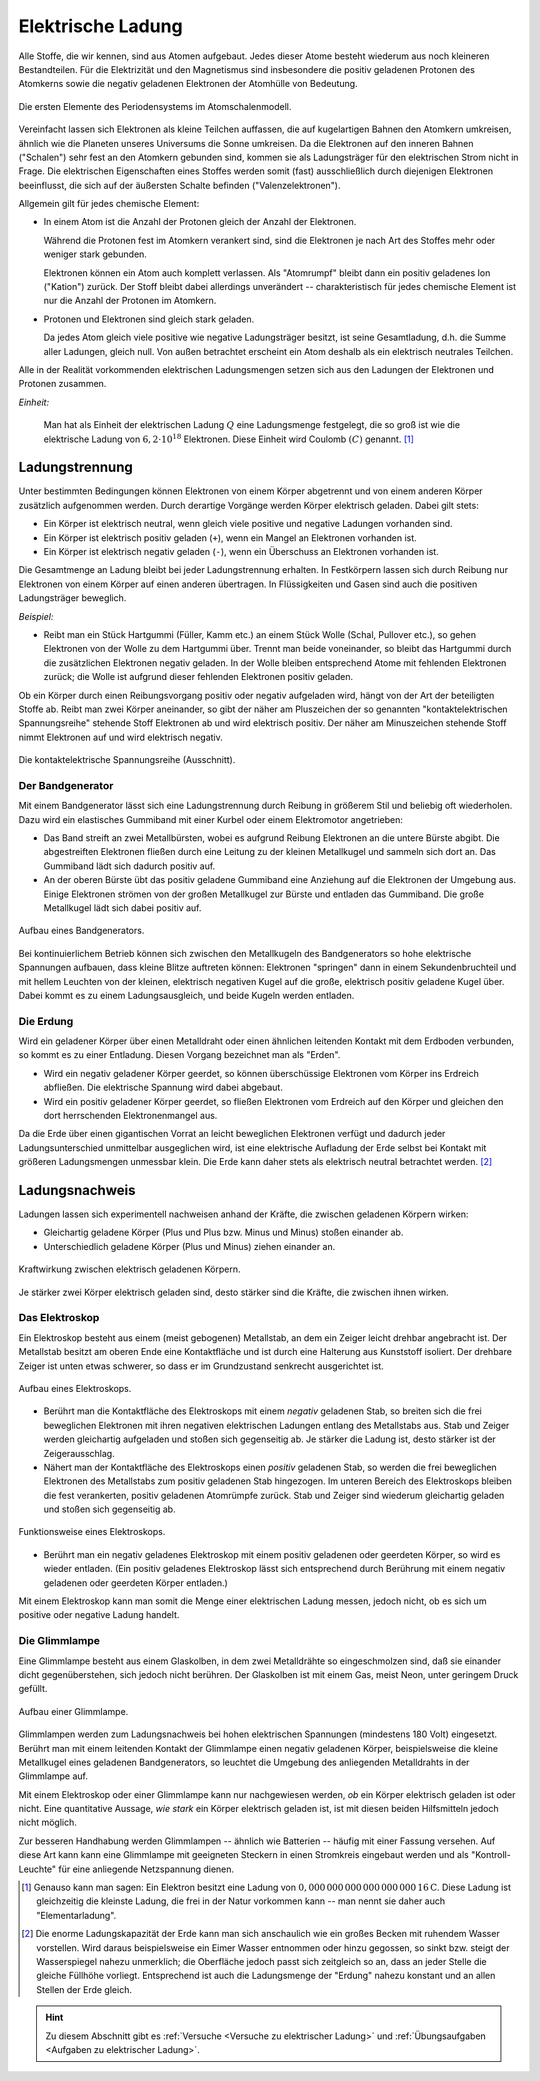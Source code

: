 
.. index:: Ladung
.. _Elektrische Ladung:

Elektrische Ladung
==================

Alle Stoffe, die wir kennen, sind aus Atomen aufgebaut. Jedes dieser Atome
besteht wiederum aus noch kleineren Bestandteilen. Für die Elektrizität und den
Magnetismus sind insbesondere die positiv geladenen Protonen des Atomkerns sowie
die negativ geladenen Elektronen der Atomhülle von Bedeutung.

.. figure::
    ../pics/atomphysik/atomschalen-periodensystem.png
    :width: 80%
    :align: center
    :name: fig-atomschalen-periodensystem.png
    :alt:  fig-atomschalen-periodensystem.png

    Die ersten Elemente des Periodensystems im Atomschalenmodell.

    .. only:: html

        :download:`SVG: Atomschalen-Periodensystem
        <../pics/atomphysik/atomschalen-periodensystem.svg>`

Vereinfacht lassen sich Elektronen als kleine Teilchen auffassen, die auf
kugelartigen Bahnen den Atomkern umkreisen, ähnlich wie die Planeten unseres
Universums die Sonne umkreisen. Da die Elektronen auf den inneren Bahnen
("Schalen") sehr fest an den Atomkern gebunden sind, kommen sie als
Ladungsträger für den elektrischen Strom nicht in Frage. Die elektrischen
Eigenschaften eines Stoffes werden somit (fast) ausschließlich durch diejenigen
Elektronen beeinflusst, die sich auf der äußersten Schalte befinden
("Valenzelektronen").

Allgemein gilt für jedes chemische Element:

* In einem Atom ist die Anzahl der Protonen gleich der Anzahl der Elektronen.

  Während die Protonen fest im Atomkern verankert sind, sind die Elektronen je
  nach Art des Stoffes mehr oder weniger stark gebunden.

  Elektronen können ein Atom auch komplett verlassen. Als "Atomrumpf" bleibt
  dann ein positiv geladenes Ion ("Kation") zurück. Der Stoff bleibt dabei
  allerdings unverändert -- charakteristisch für jedes chemische Element ist nur
  die Anzahl der Protonen im Atomkern.

* Protonen und Elektronen sind gleich stark geladen.

  Da jedes Atom gleich viele positive wie negative Ladungsträger besitzt, ist
  seine Gesamtladung, d.h. die Summe aller Ladungen, gleich null. Von außen
  betrachtet erscheint ein Atom deshalb als ein elektrisch neutrales
  Teilchen.

Alle in der Realität vorkommenden elektrischen Ladungsmengen setzen sich
aus den Ladungen der Elektronen und Protonen zusammen.

..  Ohne Protonen und Elektronen als Ladungstraeger kann keine elektrische Ladung
..  existieren. Bei geladenen Koerpern ist eine Ladungstraegerart in der
..  Überzahl -> Übungsaufgabe

.. index:: Coulomb

*Einheit:*

    Man hat als Einheit der elektrischen Ladung :math:`Q` eine Ladungsmenge
    festgelegt, die so groß ist wie die elektrische Ladung von :math:`6,2 \cdot
    10 ^{18}` Elektronen. Diese Einheit wird Coulomb :math:`(C)` genannt. [#]_


.. index:: Ladungstrennung
.. _Ladungstrennung:

Ladungstrennung
---------------

Unter bestimmten Bedingungen können Elektronen von einem Körper abgetrennt und
von einem anderen Körper zusätzlich aufgenommen werden. Durch derartige Vorgänge
werden Körper elektrisch geladen. Dabei gilt stets:

* Ein Körper ist elektrisch neutral, wenn gleich viele positive und negative
  Ladungen vorhanden sind.
* Ein Körper ist elektrisch positiv geladen (``+``), wenn ein Mangel an
  Elektronen vorhanden ist.
* Ein Körper ist elektrisch negativ geladen (``-``), wenn ein Überschuss an
  Elektronen vorhanden ist.

Die Gesamtmenge an Ladung bleibt bei jeder Ladungstrennung erhalten. In
Festkörpern lassen sich durch Reibung nur Elektronen von einem Körper auf einen
anderen übertragen. In Flüssigkeiten und Gasen sind auch die positiven
Ladungsträger beweglich.

*Beispiel:*

* Reibt man ein Stück Hartgummi (Füller, Kamm etc.) an einem Stück Wolle (Schal,
  Pullover etc.), so gehen Elektronen von der Wolle zu dem Hartgummi über.
  Trennt man beide voneinander, so bleibt das Hartgummi durch die zusätzlichen
  Elektronen negativ geladen. In der Wolle bleiben entsprechend Atome mit
  fehlenden Elektronen zurück; die Wolle ist aufgrund dieser fehlenden
  Elektronen positiv geladen.

..  Versuch: Das geladene Hartgummi kann Papierstückchen oder Haare anziehen.

Ob ein Körper durch einen Reibungsvorgang positiv oder negativ aufgeladen wird,
hängt von der Art der beteiligten Stoffe ab. Reibt man zwei Körper aneinander,
so gibt der näher am Pluszeichen der so genannten "kontaktelektrischen
Spannungsreihe" stehende Stoff Elektronen ab und wird elektrisch positiv. Der
näher am Minuszeichen stehende Stoff nimmt Elektronen auf und wird elektrisch
negativ.

.. figure::
    ../pics/elektrizitaet-magnetismus/beruehrungselektrische-spannungsreihe.png
    :width: 75%
    :align: center
    :name: fig-beruehrungselektrische-spannungsreihe
    :alt:  fig-beruehrungselektrische-spannungsreihe

    Die kontaktelektrische Spannungsreihe (Ausschnitt).

    .. only:: html

        :download:`SVG: Kontaktelektrische Spannungsreihe
        <../pics/elektrizitaet-magnetismus/beruehrungselektrische-spannungsreihe.svg>`

..  Als Menschen haben wir kein Sinnesorgan für *ruhende* elektrische Ladungen.
..  Wir können ihre Anwesenheit nur durch ihre Kraftwirkungen auf andere geladene
..  Körper erkennen. Bewegt sich eine Ladungsmenge, so können wir hingegen
..  unmittelbar einen elektrischen Strom wahrnehmen.



..

.. index::
    single: Bandgenerator
    single: Ladungstrennung; Bandgenerator
.. _Bandgenerator:

Der Bandgenerator
^^^^^^^^^^^^^^^^^

Mit einem Bandgenerator lässt sich eine Ladungstrennung durch Reibung in
größerem Stil und beliebig oft wiederholen. Dazu wird ein elastisches
Gummiband mit einer Kurbel oder einem Elektromotor angetrieben:

* Das Band streift an zwei Metallbürsten, wobei es aufgrund Reibung Elektronen
  an die untere Bürste abgibt. Die abgestreiften Elektronen fließen durch eine
  Leitung zu der kleinen Metallkugel und sammeln sich dort an. Das Gummiband
  lädt sich dadurch positiv auf.

* An der oberen Bürste übt das positiv geladene Gummiband eine Anziehung auf die
  Elektronen der Umgebung aus. Einige Elektronen strömen von der großen
  Metallkugel zur Bürste und entladen das Gummiband. Die große Metallkugel lädt
  sich dabei positiv auf.

.. figure:: ../pics/elektrizitaet-magnetismus/bandgenerator.png
    :width: 40%
    :align: center
    :name: fig-bandgenerator
    :alt:  fig-bandgenerator

    Aufbau eines Bandgenerators.

    .. only:: html

        :download:`SVG: Bandgenerator
        <../pics/elektrizitaet-magnetismus/bandgenerator.svg>`

Bei kontinuierlichem Betrieb können sich zwischen den Metallkugeln des
Bandgenerators so hohe elektrische Spannungen aufbauen, dass kleine Blitze
auftreten können:  Elektronen "springen" dann in einem Sekundenbruchteil und mit
hellem Leuchten von der kleinen, elektrisch negativen Kugel auf die große,
elektrisch positiv geladene Kugel über. Dabei kommt es zu einem
Ladungsausgleich, und beide Kugeln werden entladen.


.. index:: Erdung
.. _Erdung:

Die Erdung
^^^^^^^^^^

Wird ein geladener Körper über einen Metalldraht oder einen ähnlichen leitenden
Kontakt mit dem Erdboden verbunden, so kommt es zu einer Entladung. Diesen
Vorgang bezeichnet man als "Erden".

* Wird ein negativ geladener Körper geerdet, so können überschüssige
  Elektronen vom Körper ins Erdreich abfließen. Die elektrische Spannung wird
  dabei abgebaut.

* Wird ein positiv geladener Körper geerdet, so fließen Elektronen vom
  Erdreich auf den Körper und gleichen den dort herrschenden Elektronenmangel
  aus.

Da die Erde über einen gigantischen Vorrat an leicht beweglichen Elektronen
verfügt und dadurch jeder Ladungsunterschied unmittelbar ausgeglichen wird, ist
eine elektrische Aufladung der Erde selbst bei Kontakt mit größeren
Ladungsmengen unmessbar klein. Die Erde kann daher stets als elektrisch neutral
betrachtet werden. [#]_


.. index:: Ladungsnachweis
.. _Ladungsnachweis:

Ladungsnachweis
---------------

Ladungen lassen sich experimentell nachweisen anhand der Kräfte, die zwischen
geladenen Körpern wirken:

* Gleichartig geladene Körper (Plus und Plus bzw. Minus und Minus) stoßen
  einander ab.
* Unterschiedlich geladene Körper (Plus und Minus) ziehen einander an.

.. figure:: ../pics/elektrizitaet-magnetismus/ladung-kraftwirkung.png
    :width: 85%
    :align: center
    :name: fig-ladung-kraftwirkung
    :alt:  fig-ladung-kraftwirkung

    Kraftwirkung zwischen elektrisch geladenen Körpern.

    .. only:: html

        :download:`SVG: Ladung - Kraftwirkung
        <../pics/elektrizitaet-magnetismus/ladung-kraftwirkung.svg>`

Je stärker zwei Körper elektrisch geladen sind, desto stärker sind die
Kräfte, die zwischen ihnen wirken.

.. index::
    single: Ladungsnachweis; Elektroskop
.. _Elektroskop:

Das Elektroskop
^^^^^^^^^^^^^^^

Ein Elektroskop besteht aus einem (meist gebogenen) Metallstab, an dem ein
Zeiger leicht drehbar angebracht ist. Der Metallstab besitzt am oberen Ende eine
Kontaktfläche und ist durch eine Halterung aus Kunststoff isoliert. Der drehbare
Zeiger ist unten etwas schwerer, so dass er im Grundzustand senkrecht
ausgerichtet ist.

.. figure:: ../pics/elektrizitaet-magnetismus/elektroskop.png
    :width: 40%
    :align: center
    :name: fig-elektroskop
    :alt:  fig-elektroskop

    Aufbau eines Elektroskops.

    .. only:: html

        :download:`SVG: Elektroskop (Aufbau)
        <../pics/elektrizitaet-magnetismus/elektroskop.svg>`

* Berührt man die Kontaktfläche des Elektroskops mit einem *negativ* geladenen
  Stab, so breiten sich die frei beweglichen Elektronen mit ihren negativen
  elektrischen Ladungen entlang des Metallstabs aus. Stab und Zeiger werden
  gleichartig aufgeladen und stoßen sich gegenseitig ab. Je stärker die Ladung
  ist, desto stärker ist der Zeigerausschlag.

* Nähert man der Kontaktfläche des Elektroskops einen *positiv* geladenen Stab,
  so werden die frei beweglichen Elektronen des Metallstabs zum positiv
  geladenen Stab hingezogen. Im unteren Bereich des Elektroskops bleiben die
  fest verankerten, positiv geladenen Atomrümpfe zurück. Stab und Zeiger sind
  wiederum gleichartig geladen und stoßen sich gegenseitig ab.

.. figure:: ../pics/elektrizitaet-magnetismus/elektroskop-funktionsweise.png
    :width: 70%
    :align: center
    :name: fig-elektroskop-funktionsweise
    :alt:  fig-elektroskop-funktionsweise

    Funktionsweise eines Elektroskops.

    .. only:: html

        :download:`SVG: Elektroskop (Funktionsweise)
        <../pics/elektrizitaet-magnetismus/elektroskop-funktionsweise.svg>`

* Berührt man ein negativ geladenes Elektroskop mit einem positiv geladenen oder
  geerdeten Körper, so wird es wieder entladen. (Ein positiv geladenes
  Elektroskop lässt sich entsprechend durch Berührung mit einem negativ
  geladenen oder geerdeten Körper entladen.)

Mit einem Elektroskop kann man somit die Menge einer elektrischen Ladung messen,
jedoch nicht, ob es sich um positive oder negative Ladung handelt.


.. index::
    single: Ladungsnachweis; Glimmlampe
.. _Glimmlampe:

Die Glimmlampe
^^^^^^^^^^^^^^

Eine Glimmlampe besteht aus einem Glaskolben, in dem zwei Metalldrähte so
eingeschmolzen sind, daß sie einander dicht gegenüberstehen, sich jedoch nicht
berühren. Der Glaskolben ist mit einem Gas, meist Neon, unter geringem Druck
gefüllt.

.. figure:: ../pics/elektrizitaet-magnetismus/glimmlampe.png
    :width: 40%
    :align: center
    :name: fig-glimmlampe
    :alt:  fig-glimmlampe

    Aufbau einer Glimmlampe.

    .. only:: html

        :download:`SVG: Glimmlampe
        <../pics/elektrizitaet-magnetismus/glimmlampe.svg>`

Glimmlampen werden zum Ladungsnachweis bei hohen elektrischen Spannungen
(mindestens 180 Volt) eingesetzt. Berührt man mit einem leitenden Kontakt
der Glimmlampe einen negativ geladenen Körper, beispielsweise die kleine
Metallkugel eines geladenen Bandgenerators, so leuchtet die Umgebung des
anliegenden Metalldrahts in der Glimmlampe auf.

Mit einem Elektroskop oder einer Glimmlampe kann nur nachgewiesen werden, *ob*
ein Körper elektrisch geladen ist oder nicht. Eine quantitative Aussage, *wie
stark* ein Körper elektrisch geladen ist, ist mit diesen beiden Hilfsmitteln
jedoch nicht möglich.

Zur besseren Handhabung werden Glimmlampen -- ähnlich wie Batterien -- häufig
mit einer Fassung versehen. Auf diese Art kann kann eine Glimmlampe mit
geeigneten Steckern in einen Stromkreis eingebaut werden und als
"Kontroll-Leuchte" für eine anliegende Netzspannung dienen.

.. raw:: html

    <hr />

.. only:: html

    .. rubric:: Anmerkung:

.. [#]  Genauso kann man sagen: Ein Elektron besitzt eine Ladung von
        :math:`\unit[0,000\,000\, 000\, 000\, 000\, 000\, 16]{C}`. Diese Ladung
        ist gleichzeitig die kleinste Ladung, die frei in der Natur vorkommen
        kann -- man nennt sie daher auch "Elementarladung".

.. [#]  Die enorme Ladungskapazität der Erde kann man sich anschaulich wie ein
        großes Becken mit ruhendem Wasser vorstellen. Wird daraus beispielsweise
        ein Eimer Wasser entnommen oder hinzu gegossen, so sinkt bzw. steigt der
        Wasserspiegel nahezu unmerklich; die Oberfläche jedoch passt sich
        zeitgleich so an, dass an jeder Stelle die gleiche Füllhöhe vorliegt.
        Entsprechend ist auch die Ladungsmenge der  "Erdung" nahezu konstant und
        an allen Stellen der Erde gleich.

.. raw:: html

    <hr />

.. hint::

    Zu diesem Abschnitt gibt es :ref:`Versuche <Versuche zu elektrischer Ladung>`
    und :ref:`Übungsaufgaben <Aufgaben zu elektrischer Ladung>`.

